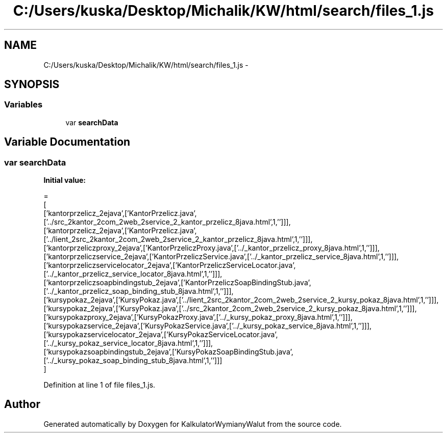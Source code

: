 .TH "C:/Users/kuska/Desktop/Michalik/KW/html/search/files_1.js" 3 "Thu Jan 14 2016" "KalkulatorWymianyWalut" \" -*- nroff -*-
.ad l
.nh
.SH NAME
C:/Users/kuska/Desktop/Michalik/KW/html/search/files_1.js \- 
.SH SYNOPSIS
.br
.PP
.SS "Variables"

.in +1c
.ti -1c
.RI "var \fBsearchData\fP"
.br
.in -1c
.SH "Variable Documentation"
.PP 
.SS "var searchData"
\fBInitial value:\fP
.PP
.nf
=
[
  ['kantorprzelicz_2ejava',['KantorPrzelicz\&.java',['\&.\&./src_2kantor_2com_2web_2service_2_kantor_przelicz_8java\&.html',1,'']]],
  ['kantorprzelicz_2ejava',['KantorPrzelicz\&.java',['\&.\&./lient_2src_2kantor_2com_2web_2service_2_kantor_przelicz_8java\&.html',1,'']]],
  ['kantorprzeliczproxy_2ejava',['KantorPrzeliczProxy\&.java',['\&.\&./_kantor_przelicz_proxy_8java\&.html',1,'']]],
  ['kantorprzeliczservice_2ejava',['KantorPrzeliczService\&.java',['\&.\&./_kantor_przelicz_service_8java\&.html',1,'']]],
  ['kantorprzeliczservicelocator_2ejava',['KantorPrzeliczServiceLocator\&.java',['\&.\&./_kantor_przelicz_service_locator_8java\&.html',1,'']]],
  ['kantorprzeliczsoapbindingstub_2ejava',['KantorPrzeliczSoapBindingStub\&.java',['\&.\&./_kantor_przelicz_soap_binding_stub_8java\&.html',1,'']]],
  ['kursypokaz_2ejava',['KursyPokaz\&.java',['\&.\&./lient_2src_2kantor_2com_2web_2service_2_kursy_pokaz_8java\&.html',1,'']]],
  ['kursypokaz_2ejava',['KursyPokaz\&.java',['\&.\&./src_2kantor_2com_2web_2service_2_kursy_pokaz_8java\&.html',1,'']]],
  ['kursypokazproxy_2ejava',['KursyPokazProxy\&.java',['\&.\&./_kursy_pokaz_proxy_8java\&.html',1,'']]],
  ['kursypokazservice_2ejava',['KursyPokazService\&.java',['\&.\&./_kursy_pokaz_service_8java\&.html',1,'']]],
  ['kursypokazservicelocator_2ejava',['KursyPokazServiceLocator\&.java',['\&.\&./_kursy_pokaz_service_locator_8java\&.html',1,'']]],
  ['kursypokazsoapbindingstub_2ejava',['KursyPokazSoapBindingStub\&.java',['\&.\&./_kursy_pokaz_soap_binding_stub_8java\&.html',1,'']]]
]
.fi
.PP
Definition at line 1 of file files_1\&.js\&.
.SH "Author"
.PP 
Generated automatically by Doxygen for KalkulatorWymianyWalut from the source code\&.

